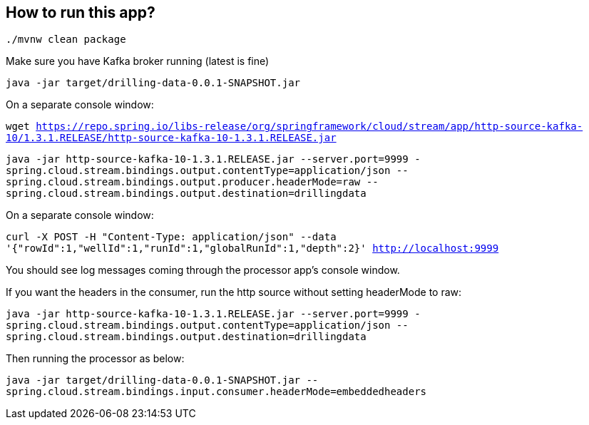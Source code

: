 == How to run this app?

`./mvnw clean package`

Make sure you have Kafka broker running (latest is fine)

`java -jar target/drilling-data-0.0.1-SNAPSHOT.jar`

On a separate console window:

`wget https://repo.spring.io/libs-release/org/springframework/cloud/stream/app/http-source-kafka-10/1.3.1.RELEASE/http-source-kafka-10-1.3.1.RELEASE.jar`

`java -jar http-source-kafka-10-1.3.1.RELEASE.jar --server.port=9999 -spring.cloud.stream.bindings.output.contentType=application/json --spring.cloud.stream.bindings.output.producer.headerMode=raw --spring.cloud.stream.bindings.output.destination=drillingdata`

On a separate console window:

`curl -X POST -H "Content-Type: application/json" --data '{"rowId":1,"wellId":1,"runId":1,"globalRunId":1,"depth":2}' http://localhost:9999`

You should see log messages coming through the processor app's console window. 

If you want the headers in the consumer, run the http source without setting headerMode to raw:

`java -jar http-source-kafka-10-1.3.1.RELEASE.jar --server.port=9999 -spring.cloud.stream.bindings.output.contentType=application/json --spring.cloud.stream.bindings.output.destination=drillingdata`

Then running the processor as below:

`java -jar target/drilling-data-0.0.1-SNAPSHOT.jar --spring.cloud.stream.bindings.input.consumer.headerMode=embeddedheaders`
